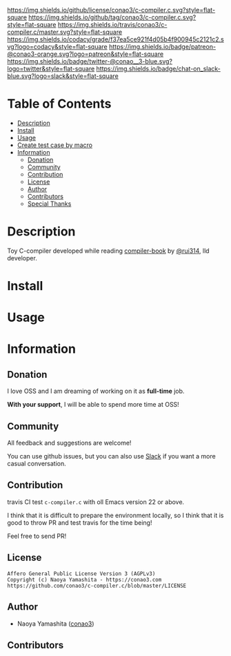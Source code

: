 #+author: conao3
#+date: <2019-05-25 Sat>

[[https://github.com/conao3/c-compiler.c][https://raw.githubusercontent.com/conao3/files/master/blob/headers/png/c-compiler.c.png]]
[[https://github.com/conao3/c-compiler.c/blob/master/LICENSE][https://img.shields.io/github/license/conao3/c-compiler.c.svg?style=flat-square]]
[[https://github.com/conao3/c-compiler.c/releases][https://img.shields.io/github/tag/conao3/c-compiler.c.svg?style=flat-square]]
[[https://travis-ci.org/conao3/c-compiler.c][https://img.shields.io/travis/conao3/c-compiler.c/master.svg?style=flat-square]]
[[https://app.codacy.com/project/conao3/c-compiler.c/dashboard][https://img.shields.io/codacy/grade/f37ea5ce921f4d05b4f900945c2121c2.svg?logo=codacy&style=flat-square]]
[[https://www.patreon.com/conao3][https://img.shields.io/badge/patreon-@conao3-orange.svg?logo=patreon&style=flat-square]]
[[https://twitter.com/conao_3][https://img.shields.io/badge/twitter-@conao__3-blue.svg?logo=twitter&style=flat-square]]
[[https://conao3-support.slack.com/join/shared_invite/enQtNjUzMDMxODcyMjE1LWUwMjhiNTU3Yjk3ODIwNzAxMTgwOTkxNmJiN2M4OTZkMWY0NjI4ZTg4MTVlNzcwNDY2ZjVjYmRiZmJjZDU4MDE][https://img.shields.io/badge/chat-on_slack-blue.svg?logo=slack&style=flat-square]]

[[./imgs/capture.png]]

* Table of Contents
- [[#description][Description]]
- [[#install][Install]]
- [[#usage][Usage]]
- [[#create-test-case-by-macro][Create test case by macro]]
- [[#information][Information]]
  - [[#donation][Donation]]
  - [[#commynity][Community]]
  - [[#contribution][Contribution]]
  - [[#license][License]]
  - [[#author][Author]]
  - [[#contributors][Contributors]]
  - [[#special-thanks][Special Thanks]]

* Description
Toy C-compiler developed while reading [[https://www.sigbus.info/compilerbook][compiler-book]] by [[https://twitter.com/rui314][@rui314]], lld developer.

* Install

* Usage

* Information
** Donation
I love OSS and I am dreaming of working on it as *full-time* job.

*With your support*, I will be able to spend more time at OSS!

[[https://www.patreon.com/conao3][https://c5.patreon.com/external/logo/become_a_patron_button.png]]

** Community
All feedback and suggestions are welcome!

You can use github issues, but you can also use [[https://conao3-support.slack.com/join/shared_invite/enQtNjUzMDMxODcyMjE1LWUwMjhiNTU3Yjk3ODIwNzAxMTgwOTkxNmJiN2M4OTZkMWY0NjI4ZTg4MTVlNzcwNDY2ZjVjYmRiZmJjZDU4MDE][Slack]]
if you want a more casual conversation.

** Contribution
travis CI test ~c-compiler.c~ with oll Emacs version 22 or above.

I think that it is difficult to prepare the environment locally, 
so I think that it is good to throw PR and test travis for the time being!

Feel free to send PR!

** License
#+begin_example
  Affero General Public License Version 3 (AGPLv3)
  Copyright (c) Naoya Yamashita - https://conao3.com
  https://github.com/conao3/c-compiler.c/blob/master/LICENSE
#+end_example

** Author
- Naoya Yamashita ([[https://github.com/conao3][conao3]])

** Contributors

